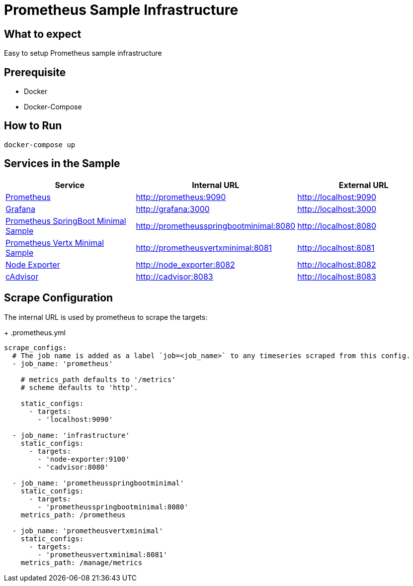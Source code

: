 # Prometheus Sample Infrastructure

## What to expect

Easy to setup Prometheus sample infrastructure

## Prerequisite

* Docker
* Docker-Compose

## How to Run

    docker-compose up

## Services in the Sample

|===
| Service | Internal URL | External URL

| https://prometheus.io/[Prometheus]
| http://prometheus:9090
| http://localhost:9090

| https://grafana.com/[Grafana]
| http://grafana:3000
| http://localhost:3000

| https://github.com/ahus1/prometheusspringbootminimal/[Prometheus SpringBoot Minimal Sample]
| http://prometheusspringbootminimal:8080
| http://localhost:8080

| https://github.com/ahus1/prometheusvertxminimal/[Prometheus Vertx Minimal Sample]
| http://prometheusvertxminimal:8081
| http://localhost:8081

| https://github.com/prometheus/node_exporter[Node Exporter]
| http://node_exporter:8082
| http://localhost:8082

| https://github.com/google/cadvisor[cAdvisor]
| http://cadvisor:8083
| http://localhost:8083
|===

## Scrape Configuration

The internal URL is used by prometheus to scrape the targets:
+
.prometheus.yml
[source,indent=0]
----
scrape_configs:
  # The job name is added as a label `job=<job_name>` to any timeseries scraped from this config.
  - job_name: 'prometheus'

    # metrics_path defaults to '/metrics'
    # scheme defaults to 'http'.

    static_configs:
      - targets:
        - 'localhost:9090'

  - job_name: 'infrastructure'
    static_configs:
      - targets:
        - 'node-exporter:9100'
        - 'cadvisor:8080'

  - job_name: 'prometheusspringbootminimal'
    static_configs:
      - targets:
        - 'prometheusspringbootminimal:8080'
    metrics_path: /prometheus

  - job_name: 'prometheusvertxminimal'
    static_configs:
      - targets:
        - 'prometheusvertxminimal:8081'
    metrics_path: /manage/metrics
----
